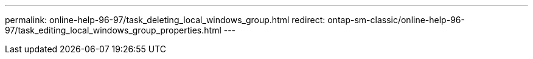 ---
permalink: online-help-96-97/task_deleting_local_windows_group.html
redirect: ontap-sm-classic/online-help-96-97/task_editing_local_windows_group_properties.html
---
